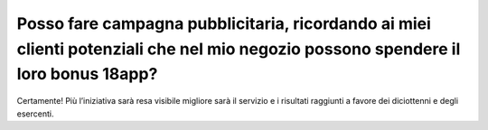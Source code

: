 Posso fare campagna pubblicitaria, ricordando ai miei clienti potenziali che nel mio negozio possono spendere il loro bonus 18app?
==================================================================================================================================

Certamente! Più l’iniziativa sarà resa visibile migliore sarà il servizio e i risultati raggiunti a favore dei diciottenni e degli esercenti.